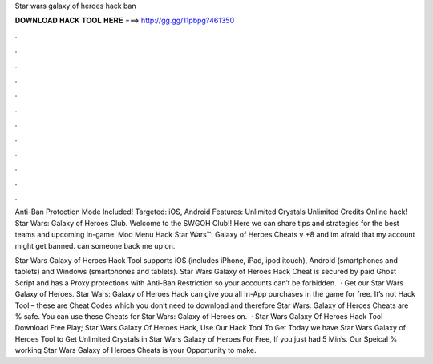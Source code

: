 Star wars galaxy of heroes hack ban



𝐃𝐎𝐖𝐍𝐋𝐎𝐀𝐃 𝐇𝐀𝐂𝐊 𝐓𝐎𝐎𝐋 𝐇𝐄𝐑𝐄 ===> http://gg.gg/11pbpg?461350



.



.



.



.



.



.



.



.



.



.



.



.

Anti-Ban Protection Mode Included! Targeted: iOS, Android Features: Unlimited Crystals Unlimited Credits Online hack! Star Wars: Galaxy of Heroes Club. Welcome to the SWGOH Club!! Here we can share tips and strategies for the best teams and upcoming in-game. Mod Menu Hack Star Wars™: Galaxy of Heroes Cheats v +8 and im afraid that my account might get banned. can someone back me up on.

Star Wars Galaxy of Heroes Hack Tool supports iOS (includes iPhone, iPad, ipod itouch), Android (smartphones and tablets) and Windows (smartphones and tablets). Star Wars Galaxy of Heroes Hack Cheat is secured by paid Ghost Script and has a Proxy protections with Anti-Ban Restriction so your accounts can’t be forbidden.  · Get our Star Wars Galaxy of Heroes. Star Wars: Galaxy of Heroes Hack can give you all In-App purchases in the game for free. It’s not Hack Tool – these are Cheat Codes which you don’t need to download and therefore Star Wars: Galaxy of Heroes Cheats are % safe. You can use these Cheats for Star Wars: Galaxy of Heroes on.  · Star Wars Galaxy Of Heroes Hack Tool Download Free Play; Star Wars Galaxy Of Heroes Hack, Use Our Hack Tool To Get Today we have Star Wars Galaxy of Heroes Tool to Get Unlimited Crystals in Star Wars Galaxy of Heroes For Free, If you just had 5 Min’s. Our Speical % working Star Wars Galaxy of Heroes Cheats is your Opportunity to make.
